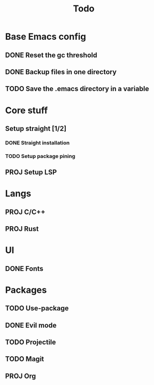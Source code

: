 #+TITLE: Todo

* Base Emacs config
** DONE Reset the gc threshold
CLOSED: [2021-10-22 ven. 11:25  ]
** DONE Backup files in one directory
CLOSED: [2021-10-25 lun. 10:45]
** TODO Save the .emacs directory in a variable

* Core stuff
** Setup straight [1/2]
*** DONE Straight installation
CLOSED: [2021-10-25 lun. 10:48]
*** TODO Setup package pining
** PROJ Setup LSP
* Langs
** PROJ C/C++
** PROJ Rust
* UI
** DONE Fonts
CLOSED: [2021-11-03 mer. 10:51]
* Packages
** TODO Use-package
** DONE Evil mode
CLOSED: [2021-10-25 lun. 10:39]
** TODO Projectile
** TODO Magit
** PROJ Org
